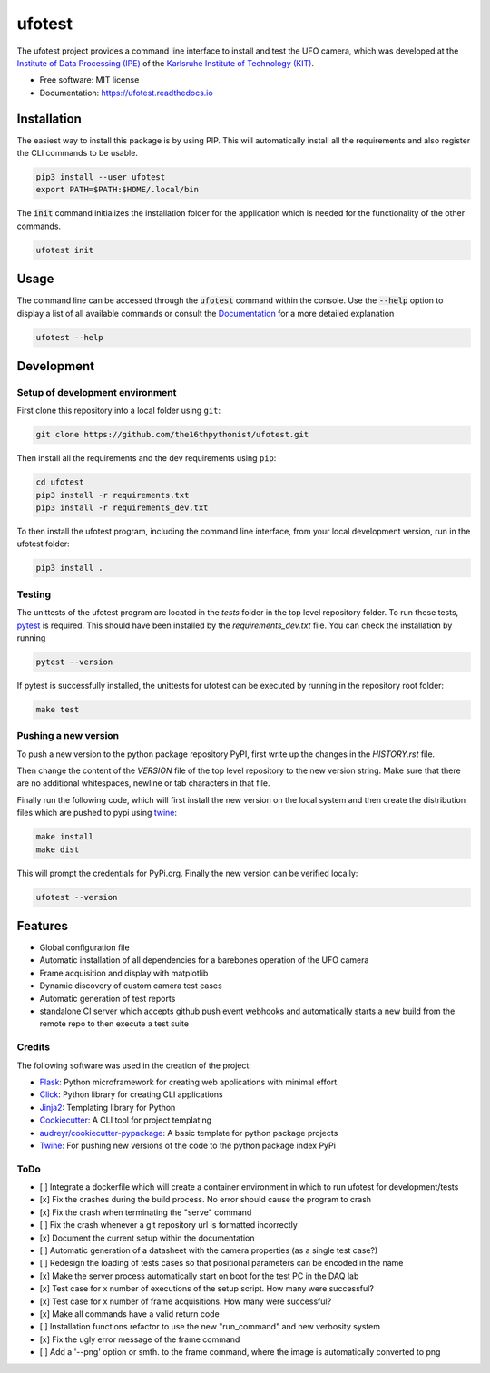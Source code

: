 =======
ufotest
=======

.. image:: https://raw.githubusercontent.com/the16thpythonist/ufotest/master/logo.png
        :target: https://pypi.python.org/pypi/ufotest
        :alt: Logo

.. image:: https://img.shields.io/pypi/v/ufotest.svg
        :target: https://pypi.python.org/pypi/ufotest

.. image:: https://img.shields.io/travis/the16thpythonist/ufotest.svg
        :target: https://travis-ci.com/the16thpythonist/ufotest

.. image:: https://readthedocs.org/projects/ufotest/badge/?version=latest
        :target: https://ufotest.readthedocs.io/en/latest/?badge=latest
        :alt: Documentation Status


The ufotest project provides a command line interface to install and test the UFO camera, which was developed at the
`Institute of Data Processing (IPE) <https://www.ipe.kit.edu/>`_ of the
`Karlsruhe Institute of Technology (KIT) <https://www.kit.edu/>`_.

* Free software: MIT license
* Documentation: https://ufotest.readthedocs.io

Installation
============

The easiest way to install this package is by using PIP. This will automatically install all the requirements and
also register the CLI commands to be usable.

.. code-block:: console

    pip3 install --user ufotest
    export PATH=$PATH:$HOME/.local/bin

The :code:`init` command initializes the installation folder for the application which is needed for the functionality
of the other commands.

.. code-block:: console

    ufotest init

Usage
=====

The command line can be accessed through the :code:`ufotest` command within the console. Use the
:code:`--help` option to display
a list of all available commands or consult the `Documentation <https://ufotest.readthedocs.io>`_ for a more detailed explanation

.. code-block:: console

    ufotest --help


Development
===========

Setup of development environment
--------------------------------

First clone this repository into a local folder using ``git``:

.. code-block:: console

    git clone https://github.com/the16thpythonist/ufotest.git

Then install all the requirements and the dev requirements using ``pip``:

.. code-block:: console

    cd ufotest
    pip3 install -r requirements.txt
    pip3 install -r requirements_dev.txt

To then install the ufotest program, including the command line interface, from your local
development version, run in the ufotest folder:

.. code-block:: console

    pip3 install .

Testing
-------

The unittests of the ufotest program are located in the *tests* folder in the top level repository
folder. To run these tests, `pytest <https://docs.pytest.org/en/6.2.x/>`_ is required. This should have
been installed by the *requirements_dev.txt* file. You can check the installation by running

.. code-block:: console

    pytest --version

If pytest is successfully installed, the unittests for ufotest can be executed by running in the repository
root folder:

.. code-block:: console

    make test


Pushing a new version
---------------------

To push a new version to the python package repository PyPI, first write up the changes in the *HISTORY.rst* file.

Then change the content of the *VERSION* file of the top level repository to the new version string. Make sure that
there are no additional whitespaces, newline or tab characters in that file.

Finally run the following code, which will first install the new version on the local system and then create the
distribution files which are pushed to pypi using
`twine <https://pypi.org/project/twine/>`_:

.. code-block:: console

    make install
    make dist

This will prompt the credentials for PyPi.org. Finally the new version can be verified locally:

.. code-block:: console

    ufotest --version

Features
========

- Global configuration file
- Automatic installation of all dependencies for a barebones operation of the UFO camera
- Frame acquisition and display with matplotlib
- Dynamic discovery of custom camera test cases
- Automatic generation of test reports
- standalone CI server which accepts github push event webhooks and automatically starts a new build from the remote
  repo to then execute a test suite

Credits
-------

The following software was used in the creation of the project:

* `Flask <https://github.com/pallets/flask>`_: Python microframework for creating web applications with minimal effort
* `Click <https://click.palletsprojects.com/en/7.x/>`_: Python library for creating CLI applications
* `Jinja2 <https://jinja.palletsprojects.com/en/2.11.x/>`_: Templating library for Python
* `Cookiecutter <https://github.com/audreyr/cookiecutter>`_: A CLI tool for project templating
* `audreyr/cookiecutter-pypackage <https://github.com/audreyr/cookiecutter-pypackage>`_: A basic template for python package projects
* `Twine <https://pypi.org/project/twine/>`_: For pushing new versions of the code to the python package index PyPi

ToDo
----

- [ ] Integrate a dockerfile which will create a container environment in which to run ufotest for development/tests
- [x] Fix the crashes during the build process. No error should cause the program to crash
- [x] Fix the crash when terminating the "serve" command
- [ ] Fix the crash whenever a git repository url is formatted incorrectly
- [x] Document the current setup within the documentation
- [ ] Automatic generation of a datasheet with the camera properties (as a single test case?)
- [ ] Redesign the loading of tests cases so that positional parameters can be encoded in the name
- [x] Make the server process automatically start on boot for the test PC in the DAQ lab
- [x] Test case for x number of executions of the setup script. How many were successful?
- [x] Test case for x number of frame acquisitions. How many were successful?
- [x] Make all commands have a valid return code
- [ ] Installation functions refactor to use the new "run_command" and new verbosity system
- [x] Fix the ugly error message of the frame command
- [ ] Add a '--png' option or smth. to the frame command, where the image is automatically converted to png
